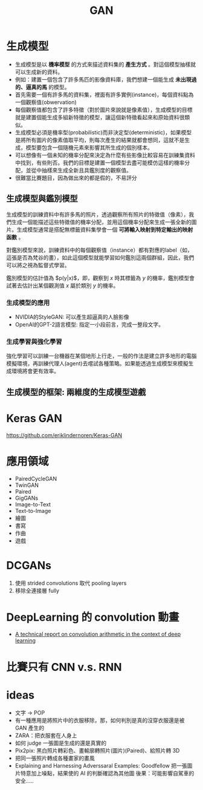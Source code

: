 #+TITLE: GAN
# -*- org-export-babel-evaluate: nil -*-
#+TAGS: AI
#+OPTIONS: toc:2 ^:nil num:5
#+PROPERTY: header-args :eval never-export
#+HTML_HEAD: <link rel="stylesheet" type="text/css" href="../css/white.css" />
#+EXCLUDE_TAGS: noexport
#+latex:\newpage

* 生成模型
- 生成模型是以 *機率模型* 的方式來描述資料集的 *產生方式* 。對這個模型抽樣就可以生成新的資料。
- 例如：建置一個包含了許多馬匹的影像資料庫，我們想建一個能生成 *未出現過的、逼真的馬* 的模型。
- 首先需要一個有許多馬的資料集，裡面有許多實例(instance)，每個資枓點為一個觀察值(obwervation)
- 每個觀察值都包含了許多特徵（對於圖片來說就是像素值），生成模型的目標就是建置個能生成多組新特徵的模型，讓這個新特徵看起來和原始資料很類似。
- 生成模型必須是機率型(probabilistic)而非決定型(deterministic)，如果模型是將所有圖片的像素值取平均，則每次產生的結果就都會想同，這就不是生成，模型要包含一個隨機元素來影響其所生成的個別樣本。
- 可以想像有一個未知的機率分配來決定為什麼有些影像比較容易在訓練集資料中找到，有些則否。我們的目標是建置一個模型去盡可能模仿這樣的機率分配，並從中抽樣來生成全新且具鑑別度的觀察值。
- 很難當比賽題目，因為做出來的都是假的，不易評分

** 生成模型與鑑別模型
生成模型的訓練資料中有許多馬的照片，透過觀察所有照片的特徵值（像素），我們生成一個能描述這些特徵值的機率分配，並用這個機率分配來生成一張全新的圖片。生成模型通常是搭配無標籤資料集學會一個 *可將輸入映射到特定輸出的映射函數* 。

#+CAPTION: 生成模型處理流程
#+LABEL:fig:GAN-flow-1
#+name: fig:GAN-flow-1
#+ATTR_LATEX: :width 500
#+ATTR_ORG: :width 300
#+ATTR_HTML: :width 500
[[file:images/GAN-flow-1.jpg]]
對鑑別模型來說，訓練資料中的每個觀察值（instance）都有對應的label（如，這張是否為梵谷的畫），如此這個模型就能學習如何鑑別這兩個群組，因此，我們可以將之視為監督式學習。
#+CAPTION: 鑑別模型處理流程
#+LABEL:fig:GAN-flow-2
#+name: fig:GAN-flow-2
#+ATTR_LATEX: :width 500
#+ATTR_ORG: :width 300
#+ATTR_HTML: :width 500
[[file:images/GAN-flow-1.jpg]]

鑑別模型的估計值為 $p(y|x)$，即，觀察到 $x$ 時其標籤為 $y$ 的機率，鑑別模型會試著去估計出某個觀測值 $x$ 屬於類別 $y$ 的機率。
*** 生成模型的應用
- NVIDIA的StyleGAN: 可以產生超逼真的人臉影像
- OpenAI的GPT-2語言模型: 指定一小段前言，完成一整段文字。
*** 生成學習與強化學習
強化學習可以訓練一台機器在某個地形上行走，一般的作法是建立許多地形的電腦模擬環境，再訓練代理人(agent)去嚐試各種策略。如果能透過生成模型來模擬生成環境將會更有效率。
** 生成模型的框架: 兩維度的生成模型遊戲

* Keras GAN

https://github.com/eriklindernoren/Keras-GAN

* 應用領域
- PairedCycleGAN
- TwinGAN
- Paired
- GigGANs
- Image-to-Text
- Text-to-Image
- 繪圖
- 書寫
- 作曲
- 遊戲


* DCGANs
1. 使用 strided convolutions 取代 pooling layers
2. 移除全連接層 fully

* DeepLearning 的 convolution 動畫
- [[https://github.com/vdumoulin/conv_arithmetic][A technical report on convolution arithmetic in the context of deep learning]]

* 比賽只有 CNN v.s. RNN

* ideas
- 文字 -> POP
- 有一種應用是將照片中的衣服移除，那，如何判別是真的沒穿衣服還是被 GAN 產生的
- ZARA：把衣服套在人身上
- 如何 judge 一張圖是生成的還是真實的
- Pix2pix: 黑白照片轉彩色、畫輸廓轉照片(圖片)(Paired)、給照片轉 3D
- 把同一張照片轉成各種畫家的畫風
- Explaining and Harnessing Adverssaral Examples: Goodfellow
  把一張圖片特意加上噪點，結果使的 AI 的判斷確認為其他圖
  後果：可能影響自駕車的安全.....
